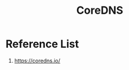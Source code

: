 :PROPERTIES:
:ID:       06940f0b-84f1-4242-8020-466517313eda
:END:
#+title: CoreDNS

* Reference List
1. https://coredns.io/
